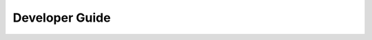********************************************************************************
Developer Guide
********************************************************************************
